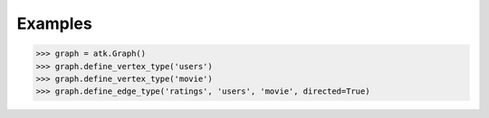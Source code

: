 Examples
--------
.. code::

    >>> graph = atk.Graph()
    >>> graph.define_vertex_type('users')
    >>> graph.define_vertex_type('movie')
    >>> graph.define_edge_type('ratings', 'users', 'movie', directed=True)

